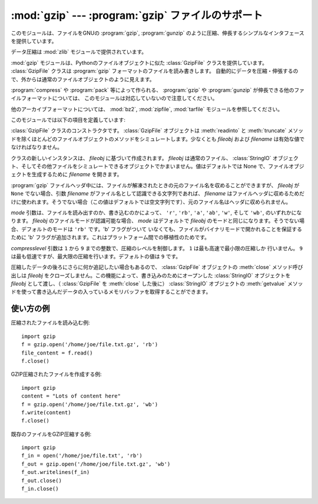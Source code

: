 
:mod:`gzip` --- :program:`gzip` ファイルのサポート
==================================================

.. module:: gzip
   :synopsis: ファイルオブジェクトを用いた gzip  圧縮および解凍のためのインタフェース

.. This module provides a simple interface to compress and decompress files just
.. like the GNU programs :program:`gzip` and :program:`gunzip` would.

このモジュールは、ファイルをGNUの :program:`gzip`, :program:`gunzip`
のように圧縮、伸長するシンプルなインタフェースを提供しています。

.. The data compression is provided by the :mod:`zlib` module.

データ圧縮は :mod:`zlib` モジュールで提供されています。

.. The :mod:`gzip` module provides the :class:`GzipFile` class which is modeled
.. after Python's File Object. The :class:`GzipFile` class reads and writes
.. :program:`gzip`\ -format files, automatically compressing or decompressing the
.. data so that it looks like an ordinary file object.

:mod:`gzip` モジュールは、Pythonのファイルオブジェクトに似た :class:`GzipFile` クラスを提供しています。
:class:`GzipFile` クラスは :program:`gzip` フォーマットのファイルを読み書きします。
自動的にデータを圧縮・伸張するので、外からは通常のファイルオブジェクトのように見えます。

.. Note that additional file formats which can be decompressed by the
.. :program:`gzip` and :program:`gunzip` programs, such  as those produced by
.. :program:`compress` and :program:`pack`, are not supported by this module.

:program:`compress` や :program:`pack` 等によって作られる、 :program:`gzip` や
:program:`gunzip` が伸長できる他のファイルフォーマットについては、
このモジュールは対応していないので注意してください。

.. For other archive formats, see the :mod:`bz2`, :mod:`zipfile`, and
.. :mod:`tarfile` modules.

他のアーカイブフォーマットについては、 :mod:`bz2`, :mod:`zipfile`, :mod:`tarfile`
モジュールを参照してください。


このモジュールでは以下の項目を定義しています:

.. class:: GzipFile([filename[, mode[, compresslevel[, fileobj]]]])

   :class:`GzipFile` クラスのコンストラクタです。 :class:`GzipFile` オブジェクトは :meth:`readinto` と
   :meth:`truncate` メソッドを除くほとんどのファイルオブジェクトのメソッドをシミュレートします。少なくとも *fileobj* および
   *filename* は有効な値でなければなりません。

   クラスの新しいインスタンスは、 *fileobj* に基づいて作成されます。 *fileobj* は通常のファイル、 :class:`StringIO`
   オブジェクト、そしてその他ファイルをシミュレートできるオブジェクトでかまいません。値はデフォルトでは None で、ファイルオブジェクトを生成するために
   *filename* を開きます。

   :program:`gzip` ファイルヘッダ中には、ファイルが解凍されたときの元のファイル名を収めることができますが、 *fileobj* が
   ``None``  でない場合、引数 *filename* がファイル名として認識できる文字列であれば、 *filename*
   はファイルヘッダに収めるためだけに使われます。そうでない場合（この値はデフォルトでは空文字列です）、元のファイル名はヘッダに収められません。

   *mode* 引数は、ファイルを読み出すのか、書き込むのかによって、  ``'r'``, ``'rb'``, ``'a'``, ``'ab'``,
   ``'w'``,  そして ``'wb'``, のいずれかになります。 *fileobj* のファイルモードが認識可能な場合、 *mode* はデフォルトで
   *fileobj* のモードと同じになります。そうでない場合、デフォルトのモードは ``'rb'`` です。'b' フラグがついて
   いなくても、ファイルがバイナリモードで開かれることを保証するために 'b' フラグが追加されます。これはプラットフォーム間での移植性のためです。

   *compresslevel* 引数は ``1`` から ``9`` までの整数で、圧縮のレベルを制御します。 ``1`` は最も高速で最小限の圧縮しか
   行いません。 ``9`` は最も低速ですが、最大限の圧縮を行います。デフォルトの値は ``9`` です。

   圧縮したデータの後ろにさらに何か追記したい場合もあるので、 :class:`GzipFile` オブジェクトの :meth:`close` メソッド呼び出しは
   *fileobj* をクローズしません。この機能によって、書き込みのためにオープンした :class:`StringIO` オブジェクトを *fileobj*
   として渡し、（ :class:`GzipFile` を :meth:`close` した後に） :class:`StringIO` オブジェクトの
   :meth:`getvalue` メソッドを使って書き込んだデータの入っているメモリバッファを取得することができます。


.. function:: open(filename[, mode[, compresslevel]])

   ``GzipFile(filename,`` ``mode,`` ``compresslevel)`` の短縮形です。引数 *filename*
   は必須です。デフォルトで *mode* は ``'rb'`` に、 *compresslevel* は ``9`` に設定されています。


.. _gzip-usage-examples:

.. Examples of usage

使い方の例
-----------------

..
   Example of how to read a compressed file::

圧縮されたファイルを読み込む例::

   import gzip
   f = gzip.open('/home/joe/file.txt.gz', 'rb')
   file_content = f.read()
   f.close()

..
   Example of how to create a compressed GZIP file::

GZIP圧縮されたファイルを作成する例::

   import gzip
   content = "Lots of content here"
   f = gzip.open('/home/joe/file.txt.gz', 'wb')
   f.write(content)
   f.close()

..
   Example of how to GZIP compress an existing file::

既存のファイルをGZIP圧縮する例::

   import gzip
   f_in = open('/home/joe/file.txt', 'rb')
   f_out = gzip.open('/home/joe/file.txt.gz', 'wb')
   f_out.writelines(f_in)
   f_out.close()
   f_in.close()

.. seealso::

   Module :mod:`zlib`
      :program:`gzip` ファイル形式のサポートを行うために必要な基本ライブラリモジュール。

